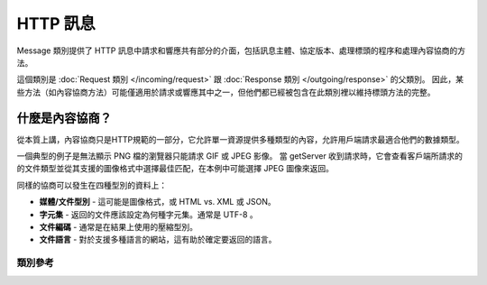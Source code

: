 =============
HTTP 訊息
=============

Message 類別提供了 HTTP 訊息中請求和響應共有部分的介面，包括訊息主體、協定版本、處理標頭的程序和處理內容協商的方法。

這個類別是 :doc:`Request 類別 </incoming/request>` 跟 :doc:`Response 類別 </outgoing/response>` 的父類別。
因此，某些方法（如內容協商方法）可能僅適用於請求或響應其中之一，但他們都已經被包含在此類別裡以維持標頭方法的完整。


什麼是內容協商？
============================

從本質上講，內容協商只是HTTP規範的一部分，它允許單一資源提供多種類型的內容，允許用戶端請求最適合他們的數據類型。

一個典型的例子是無法顯示 PNG 檔的瀏覽器只能請求 GIF 或 JPEG 影像。
當 getServer 收到請求時，它會查看客戶端所請求的的文件類型並從其支援的圖像格式中選擇最佳匹配，在本例中可能選擇 JPEG 圖像來返回。

同樣的協商可以發生在四種型別的資料上：

* **媒體/文件型別** - 這可能是圖像格式，或 HTML vs. XML 或 JSON。
* **字元集** - 返回的文件應該設定為何種字元集。通常是 UTF-8 。
* **文件編碼** - 通常是在結果上使用的壓縮型別。
* **文件語言** - 對於支援多種語言的網站，這有助於確定要返回的語言。
  
***************
類別參考
***************

.. php:class:: CodeIgniter\\HTTP\\Message

    .. php:method:: getBody()

        :returns: 目前的訊息主體
        :rtype: 混和的

        回傳目前的訊息主體（如果已設定）。如果主體不存在，則返回 null 。
        ::

            echo $message->getBody();

    .. php:method:: setBody($data)

        :param  mixed  $data: 訊息的主體
        :returns: 訊息|響應實體，以允許方法被串聯起來
        :rtype: CodeIgniter\\HTTP\\Message|CodeIgniter\\HTTP\\Response

        設定當前請求的主體。

    .. php:method:: appendBody($data)

        :param  mixed  $data: 訊息的主體
        :returns: 訊息|響應實體，以允許方法被串聯起來
        :rtype: CodeIgniter\\HTTP\\Message|CodeIgniter\\HTTP\\Response

        將資料加到當前請求的主體中。

    .. php:method:: populateHeaders()

        :returns: 無

        掃描和分析在 SERVER 資料中找到的標頭，並將其存儲以供以後訪問。
        這被 :doc:`IncomingRequest 類別 </incoming/incomingrequest>` 使用來確保當前請求的標頭可用。

        標頭是以 ``HTTP_`` 開頭的任何 SERVER 數據，如 ``HTTP_HOST``。
        每條訊息都從其標準的大寫字母和底線格式轉換為 ucwords 和破折號格式。
        前面的 ``HTTP_`` 將從字串中刪除。因此， ``HTTP_ACCEPT_LANGUAGE`` 變成了 ``Accept-Language``。

    .. php:method:: headers()

        :returns: 所有找到的標頭的陣列
        :rtype: 陣列

        回傳所有找到的或先前設定的標頭文件的陣列。

    .. php:method:: header($name)

        :param  string  $name: 要檢索的標頭名稱
        :returns: 回傳單個標頭物件。如果存在多個同名的標頭，則將返回標頭物件的陣列
        :rtype: \CodeIgniter\\HTTP\\Header|array

        檢索一個當前訊息標頭的值。 ``$name`` 是標頭名稱但是不區分大小寫。
        當標頭按上述方式在內部轉換時，你可以使用任何類型的大小寫存取標頭。
        ::

            // These are all the same:
            $message->header('HOST');
            $message->header('Host');
            $message->header('host');

        如果標頭有多個值，則 ``getValue()`` 將以陣列形式返回。你可以使用 ``getValueLine()`` 方法來以字串形式檢索。
        ::

            echo $message->header('Accept-Language');

            // Outputs something like:
            'Accept-Language: en,en-US'

            echo $message->header('Accept-Language')->getValue();

            // Outputs something like:
            [
                'en',
                'en-US'
            ]

            echo $message->header('Accept-Language')->getValueLine();

            // Outputs something like:
            'en,en-US'

        你可以在第二個參數輸入過濾值來過濾標頭。
        ::

            $message->header('Document-URI', FILTER_SANITIZE_URL);


    .. php:method:: hasHeader($name)

        :param  string  $name: 你想要查看是否存在的標頭名稱
        :returns: 如果標頭名稱存在，則回傳 true，否則返回 false
        :rtype: 布林值

    .. php:method:: getHeaderLine($name)

        :param  string $name: 要檢索的標頭名稱
        :returns: 表示標頭值的字串
        :rtype: 字串

        以字串形式返回標頭的值。此方法允許你在標頭具有多個值時輕鬆獲取標頭的字串表示形式。結果會適當地連接。
        ::

            echo $message->getHeaderLine('Accept-Language');

            // Outputs:
            en, en-US

    .. php:method:: setHeader($name, $value)

        :param string $name: 要為其設定值的標頭的名稱
        :param mixed  $value: 要將標頭設定為的值
        :returns: 當前的訊息|響應實體
        :rtype: CodeIgniter\\HTTP\\Message|CodeIgniter\\HTTP\\Response

        設定單個標頭的值。 ``$name`` 是不區分大小寫的標頭名稱。
        如果標頭不存在，則創建一個新的。 ``$value`` 可以是字串或字串陣列。
        ::

            $message->setHeader('Host', 'codeigniter.com');

    .. php:method:: removeHeader($name)

        :param string $name: 要移除的標頭的名稱
        :returns: 當前的訊息實體
        :rtype: CodeIgniter\\HTTP\\Message

        從訊息中刪除標頭。 ``$name`` 是不區分大小寫的標題。
        ::

            $message->removeHeader('Host');

    .. php:method:: appendHeader($name, $value)

        :param string $name: 要修改的標頭的名稱
        :param string  $value: 要添加到標頭的值
        :returns: 當前的訊息實體
        :rtype: CodeIgniter\\HTTP\\Message

        向現有標頭添加值。標頭必須已經是陣列，而不是單個字串。
        如果它是一個字串，那麼將拋出一個LogicException。
        ::

            $message->appendHeader('Accept-Language', 'en-US; q=0.8');

    .. php:method:: prependHeader($name, $value)

        :param string $name: 要修改的標頭的名稱
        :param string  $value: 要附加到標頭的值
        :returns: 當前的訊息實體
        :rtype: CodeIgniter\\HTTP\\Message

        在現有標頭前面附加一個值。標頭必須已經是陣列，而不是單個字串。
        如果它是一個字串，那麼將拋出一個 LogicException。
        ::

            $message->prependHeader('Accept-Language', 'en,');

    .. php:method:: getProtocolVersion()

        :returns: 當前 HTTP 協定版本
        :rtype: 字串

        返回訊息當前的 HTTP 協定。如果未設定任何值，將返回 ``null`` 。 
        可接受的值為 ``1.0`` 、 ``1.1`` 和 ``2.0``。

    .. php:method:: setProtocolVersion($version)

        :param string $version: HTTP 協定版本
        :returns: 當前訊息實體
        :rtype: CodeIgniter\\HTTP\\Message

        設定此訊息使用的 HTTP 協定版本。有效值為 ``1.0`` 、 ``1.1`` 和 ``2.0``
        ::

            $message->setProtocolVersion('1.1');
